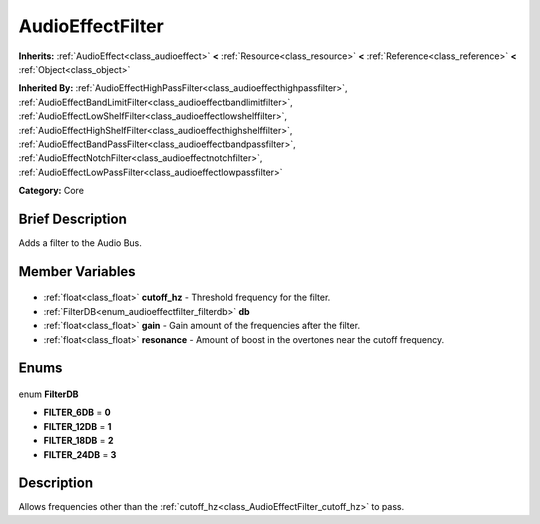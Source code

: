 .. Generated automatically by doc/tools/makerst.py in Godot's source tree.
.. DO NOT EDIT THIS FILE, but the AudioEffectFilter.xml source instead.
.. The source is found in doc/classes or modules/<name>/doc_classes.

.. _class_AudioEffectFilter:

AudioEffectFilter
=================

**Inherits:** :ref:`AudioEffect<class_audioeffect>` **<** :ref:`Resource<class_resource>` **<** :ref:`Reference<class_reference>` **<** :ref:`Object<class_object>`

**Inherited By:** :ref:`AudioEffectHighPassFilter<class_audioeffecthighpassfilter>`, :ref:`AudioEffectBandLimitFilter<class_audioeffectbandlimitfilter>`, :ref:`AudioEffectLowShelfFilter<class_audioeffectlowshelffilter>`, :ref:`AudioEffectHighShelfFilter<class_audioeffecthighshelffilter>`, :ref:`AudioEffectBandPassFilter<class_audioeffectbandpassfilter>`, :ref:`AudioEffectNotchFilter<class_audioeffectnotchfilter>`, :ref:`AudioEffectLowPassFilter<class_audioeffectlowpassfilter>`

**Category:** Core

Brief Description
-----------------

Adds a filter to the Audio Bus.

Member Variables
----------------

  .. _class_AudioEffectFilter_cutoff_hz:

- :ref:`float<class_float>` **cutoff_hz** - Threshold frequency for the filter.

  .. _class_AudioEffectFilter_db:

- :ref:`FilterDB<enum_audioeffectfilter_filterdb>` **db**

  .. _class_AudioEffectFilter_gain:

- :ref:`float<class_float>` **gain** - Gain amount of the frequencies after the filter.

  .. _class_AudioEffectFilter_resonance:

- :ref:`float<class_float>` **resonance** - Amount of boost in the overtones near the cutoff frequency.


Enums
-----

  .. _enum_AudioEffectFilter_FilterDB:

enum **FilterDB**

- **FILTER_6DB** = **0**
- **FILTER_12DB** = **1**
- **FILTER_18DB** = **2**
- **FILTER_24DB** = **3**


Description
-----------

Allows frequencies other than the :ref:`cutoff_hz<class_AudioEffectFilter_cutoff_hz>` to pass.

